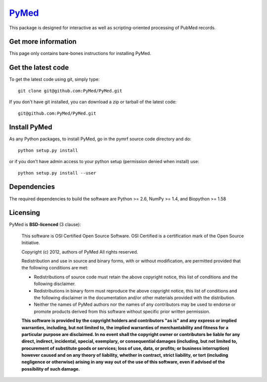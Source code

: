 .. -*- mode: rst -*-
`PyMed <https://github.com/PyMed/PyMed>`_
=======================================================

This package is designed for interactive as well as scripting-oriented processing of PubMed records.

Get more information
^^^^^^^^^^^^^^^^^^^^

This page only contains bare-bones instructions for installing PyMed.


Get the latest code
^^^^^^^^^^^^^^^^^^^

To get the latest code using git, simply type::

    git clone git@github.com:PyMed/PyMed.git

If you don't have git installed, you can download a zip or tarball
of the latest code:: 
    
    git@github.com:PyMed/PyMed.git

Install PyMed
^^^^^^^^^^^^^

As any Python packages, to install PyMed, go in the pymrf source
code directory and do::

    python setup.py install

or if you don't have admin access to your python setup (permission denied
when install) use::

    python setup.py install --user

Dependencies
^^^^^^^^^^^^

The required dependencies to build the software are Python >= 2.6,
NumPy >= 1.4, and Biopython >= 1.58


Licensing
^^^^^^^^^

PyMed is **BSD-licenced** (3 clause):

    This software is OSI Certified Open Source Software.
    OSI Certified is a certification mark of the Open Source Initiative.

    Copyright (c) 2012, authors of PyMed
    All rights reserved.

    Redistribution and use in source and binary forms, with or without
    modification, are permitted provided that the following conditions are met:

    * Redistributions of source code must retain the above copyright notice,
      this list of conditions and the following disclaimer.

    * Redistributions in binary form must reproduce the above copyright notice,
      this list of conditions and the following disclaimer in the documentation
      and/or other materials provided with the distribution.

    * Neither the names of PyMed authors nor the names of any
      contributors may be used to endorse or promote products derived from
      this software without specific prior written permission.

    **This software is provided by the copyright holders and contributors
    "as is" and any express or implied warranties, including, but not
    limited to, the implied warranties of merchantability and fitness for
    a particular purpose are disclaimed. In no event shall the copyright
    owner or contributors be liable for any direct, indirect, incidental,
    special, exemplary, or consequential damages (including, but not
    limited to, procurement of substitute goods or services; loss of use,
    data, or profits; or business interruption) however caused and on any
    theory of liability, whether in contract, strict liability, or tort
    (including negligence or otherwise) arising in any way out of the use
    of this software, even if advised of the possibility of such
    damage.**
